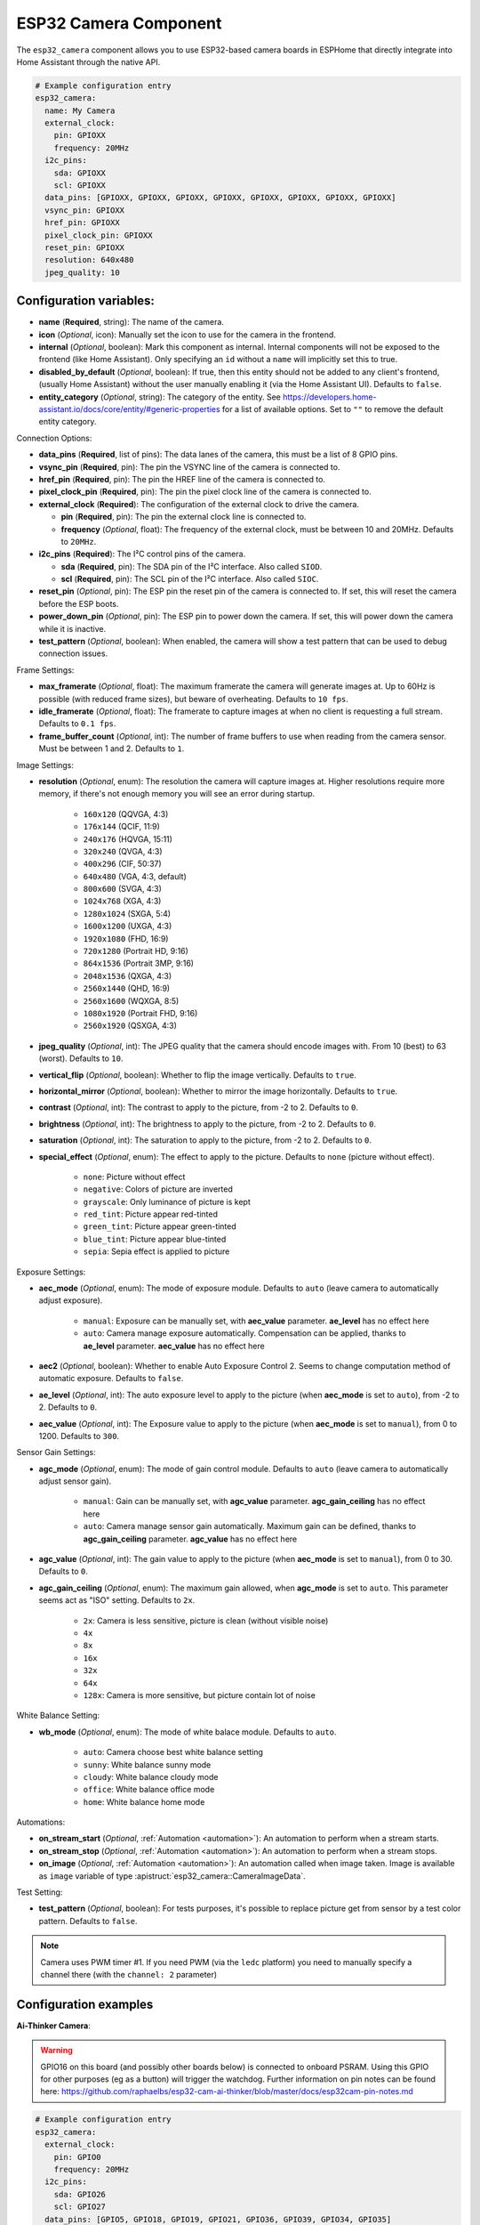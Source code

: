 ESP32 Camera Component
======================

.. seo::
    :description: Instructions for setting up the ESP32 Cameras in ESPHome
    :image: camera.svg

The ``esp32_camera`` component allows you to use ESP32-based camera boards in ESPHome that
directly integrate into Home Assistant through the native API.

.. code-block:: yaml

    # Example configuration entry
    esp32_camera:
      name: My Camera
      external_clock:
        pin: GPIOXX
        frequency: 20MHz
      i2c_pins:
        sda: GPIOXX
        scl: GPIOXX
      data_pins: [GPIOXX, GPIOXX, GPIOXX, GPIOXX, GPIOXX, GPIOXX, GPIOXX, GPIOXX]
      vsync_pin: GPIOXX
      href_pin: GPIOXX
      pixel_clock_pin: GPIOXX
      reset_pin: GPIOXX
      resolution: 640x480
      jpeg_quality: 10

Configuration variables:
------------------------

- **name** (**Required**, string): The name of the camera.
- **icon** (*Optional*, icon): Manually set the icon to use for the camera in the frontend.
- **internal** (*Optional*, boolean): Mark this component as internal. Internal components will
  not be exposed to the frontend (like Home Assistant). Only specifying an ``id`` without
  a ``name`` will implicitly set this to true.
- **disabled_by_default** (*Optional*, boolean): If true, then this entity should not be added to any client's frontend,
  (usually Home Assistant) without the user manually enabling it (via the Home Assistant UI).
  Defaults to ``false``.
- **entity_category** (*Optional*, string): The category of the entity.
  See https://developers.home-assistant.io/docs/core/entity/#generic-properties
  for a list of available options.
  Set to ``""`` to remove the default entity category.

Connection Options:

- **data_pins** (**Required**, list of pins): The data lanes of the camera, this must be a list
  of 8 GPIO pins.
- **vsync_pin** (**Required**, pin): The pin the VSYNC line of the camera is connected to.
- **href_pin** (**Required**, pin): The pin the HREF line of the camera is connected to.
- **pixel_clock_pin** (**Required**, pin): The pin the pixel clock line of the camera is connected to.
- **external_clock** (**Required**): The configuration of the external clock to drive the camera.

  - **pin** (**Required**, pin): The pin the external clock line is connected to.
  - **frequency** (*Optional*, float): The frequency of the external clock, must be between 10
    and 20MHz. Defaults to ``20MHz``.

- **i2c_pins** (**Required**): The I²C control pins of the camera.

  - **sda** (**Required**, pin): The SDA pin of the I²C interface. Also called ``SIOD``.
  - **scl** (**Required**, pin): The SCL pin of the I²C interface. Also called ``SIOC``.

- **reset_pin** (*Optional*, pin): The ESP pin the reset pin of the camera is connected to.
  If set, this will reset the camera before the ESP boots.
- **power_down_pin** (*Optional*, pin): The ESP pin to power down the camera.
  If set, this will power down the camera while it is inactive.
- **test_pattern** (*Optional*, boolean): When enabled, the camera will show a test pattern
  that can be used to debug connection issues.

Frame Settings:

- **max_framerate** (*Optional*, float): The maximum framerate the camera will generate images at.
  Up to 60Hz is possible (with reduced frame sizes), but beware of overheating. Defaults to ``10 fps``.
- **idle_framerate** (*Optional*, float): The framerate to capture images at when no client
  is requesting a full stream. Defaults to ``0.1 fps``.
- **frame_buffer_count** (*Optional*, int): The number of frame buffers to use when reading from the camera sensor.
  Must be between 1 and 2.  Defaults to ``1``.

Image Settings:

- **resolution** (*Optional*, enum): The resolution the camera will capture images at. Higher
  resolutions require more memory, if there's not enough memory you will see an error during startup.

    - ``160x120`` (QQVGA, 4:3)
    - ``176x144`` (QCIF, 11:9)
    - ``240x176`` (HQVGA, 15:11)
    - ``320x240`` (QVGA, 4:3)
    - ``400x296`` (CIF, 50:37)
    - ``640x480`` (VGA, 4:3, default)
    - ``800x600`` (SVGA, 4:3)
    - ``1024x768`` (XGA, 4:3)
    - ``1280x1024`` (SXGA, 5:4)
    - ``1600x1200`` (UXGA, 4:3)
    - ``1920x1080`` (FHD, 16:9)
    - ``720x1280`` (Portrait HD, 9:16)
    - ``864x1536`` (Portrait 3MP, 9:16)
    - ``2048x1536`` (QXGA, 4:3)
    - ``2560x1440`` (QHD, 16:9)
    - ``2560x1600`` (WQXGA, 8:5)
    - ``1080x1920`` (Portrait FHD, 9:16)
    - ``2560x1920`` (QSXGA, 4:3)


- **jpeg_quality** (*Optional*, int): The JPEG quality that the camera should encode images with.
  From 10 (best) to 63 (worst). Defaults to ``10``.
- **vertical_flip** (*Optional*, boolean): Whether to flip the image vertically. Defaults to ``true``.
- **horizontal_mirror** (*Optional*, boolean): Whether to mirror the image horizontally. Defaults to ``true``.
- **contrast** (*Optional*, int): The contrast to apply to the picture, from -2 to 2. Defaults to ``0``.
- **brightness** (*Optional*, int): The brightness to apply to the picture, from -2 to 2. Defaults to ``0``.
- **saturation** (*Optional*, int): The saturation to apply to the picture, from -2 to 2. Defaults to ``0``.
- **special_effect** (*Optional*, enum): The effect to apply to the picture. Defaults to ``none`` (picture without effect).

    - ``none``: Picture without effect
    - ``negative``: Colors of picture are inverted
    - ``grayscale``: Only luminance of picture is kept
    - ``red_tint``: Picture appear red-tinted
    - ``green_tint``: Picture appear green-tinted
    - ``blue_tint``: Picture appear blue-tinted
    - ``sepia``: Sepia effect is applied to picture

Exposure Settings:

- **aec_mode** (*Optional*, enum): The mode of exposure module. Defaults to ``auto`` (leave camera to automatically adjust exposure).

    - ``manual``: Exposure can be manually set, with **aec_value** parameter. **ae_level** has no effect here
    - ``auto``: Camera manage exposure automatically. Compensation can be applied, thanks to **ae_level** parameter. **aec_value** has no effect here

- **aec2** (*Optional*, boolean): Whether to enable Auto Exposure Control 2. Seems to change computation method of automatic exposure. Defaults to ``false``.
- **ae_level** (*Optional*, int): The auto exposure level to apply to the picture (when **aec_mode** is set to ``auto``), from -2 to 2. Defaults to ``0``.
- **aec_value** (*Optional*, int): The Exposure value to apply to the picture (when **aec_mode** is set to ``manual``), from 0 to 1200. Defaults to ``300``.

Sensor Gain Settings:

- **agc_mode** (*Optional*, enum): The mode of gain control module. Defaults to ``auto`` (leave camera to automatically adjust sensor gain).

    - ``manual``: Gain can be manually set, with **agc_value** parameter. **agc_gain_ceiling** has no effect here
    - ``auto``: Camera manage sensor gain automatically. Maximum gain can be defined, thanks to **agc_gain_ceiling** parameter. **agc_value** has no effect here

- **agc_value** (*Optional*, int): The gain value to apply to the picture (when **aec_mode** is set to ``manual``), from 0 to 30. Defaults to ``0``.
- **agc_gain_ceiling** (*Optional*, enum): The maximum gain allowed, when **agc_mode** is set to ``auto``. This parameter seems act as "ISO" setting. Defaults to ``2x``.

    - ``2x``: Camera is less sensitive, picture is clean (without visible noise)
    - ``4x``
    - ``8x``
    - ``16x``
    - ``32x``
    - ``64x``
    - ``128x``: Camera is more sensitive, but picture contain lot of noise

White Balance Setting:

- **wb_mode** (*Optional*, enum): The mode of white balace module. Defaults to ``auto``.

    - ``auto``: Camera choose best white balance setting
    - ``sunny``: White balance sunny mode
    - ``cloudy``: White balance cloudy mode
    - ``office``: White balance office mode
    - ``home``: White balance home mode

Automations:

- **on_stream_start** (*Optional*, :ref:`Automation <automation>`): An automation to perform
  when a stream starts.
- **on_stream_stop** (*Optional*, :ref:`Automation <automation>`): An automation to perform
  when a stream stops.
- **on_image** (*Optional*, :ref:`Automation <automation>`): An automation called when image taken. Image is available as ``image`` variable of type :apistruct:`esp32_camera::CameraImageData`.

Test Setting:

- **test_pattern** (*Optional*, boolean): For tests purposes, it's possible to replace picture get from sensor by a test color pattern. Defaults to ``false``.


.. note::

    Camera uses PWM timer #1. If you need PWM (via the ``ledc`` platform) you need to manually specify
    a channel there (with the ``channel: 2``  parameter)

Configuration examples
----------------------

**Ai-Thinker Camera**:

.. warning::

    GPIO16 on this board (and possibly other boards below) is connected to onboard PSRAM.
    Using this GPIO for other purposes (eg as a button) will trigger the watchdog.
    Further information on pin notes can be found here: https://github.com/raphaelbs/esp32-cam-ai-thinker/blob/master/docs/esp32cam-pin-notes.md

.. code-block:: yaml

    # Example configuration entry
    esp32_camera:
      external_clock:
        pin: GPIO0
        frequency: 20MHz
      i2c_pins:
        sda: GPIO26
        scl: GPIO27
      data_pins: [GPIO5, GPIO18, GPIO19, GPIO21, GPIO36, GPIO39, GPIO34, GPIO35]
      vsync_pin: GPIO25
      href_pin: GPIO23
      pixel_clock_pin: GPIO22
      power_down_pin: GPIO32

      # Image settings
      name: My Camera
      # ...

**M5Stack Camera**:

.. warning::

    This camera board has insufficient cooling and will overheat over time,
    ESPHome does only activate the camera when Home Assistant requests an image, but
    the camera unit can still heat up considerably for some boards.

    If the camera is not recognized after a reboot and the unit feels warm, try waiting for
    it to cool down and check again - if that still doesn't work try enabling the test pattern.

.. code-block:: yaml

    # Example configuration entry
    esp32_camera:
      external_clock:
        pin: GPIO27
        frequency: 20MHz
      i2c_pins:
        sda: GPIO25
        scl: GPIO23
      data_pins: [GPIO17, GPIO35, GPIO34, GPIO5, GPIO39, GPIO18, GPIO36, GPIO19]
      vsync_pin: GPIO22
      href_pin: GPIO26
      pixel_clock_pin: GPIO21
      reset_pin: GPIO15

      # Image settings
      name: My Camera
      # ...

**M5Stack Timer Camera X/F**:

.. code-block:: yaml

    # Example configuration entry
    esp32_camera:
      external_clock:
        pin: GPIO27
        frequency: 20MHz
      i2c_pins:
        sda: GPIO25
        scl: GPIO23
      data_pins: [GPIO32, GPIO35, GPIO34, GPIO5, GPIO39, GPIO18, GPIO36, GPIO19]
      vsync_pin: GPIO22
      href_pin: GPIO26
      pixel_clock_pin: GPIO21
      reset_pin: GPIO15

      # Image settings
      name: My Camera
      # ...

**M5Stack M5CameraF New**:

.. code-block:: yaml

    # Example configuration entry as per https://docs.m5stack.com/en/unit/m5camera_f_new
    esp32_camera:
      external_clock:
        pin: GPIO27
        frequency: 20MHz
      i2c_pins:
        sda: GPIO22
        scl: GPIO23
      data_pins: [GPIO32, GPIO35, GPIO34, GPIO5, GPIO39, GPIO18, GPIO36, GPIO19]
      vsync_pin: GPIO25
      href_pin: GPIO26
      pixel_clock_pin: GPIO21
      reset_pin: GPIO15

**Wrover Kit Boards**:

.. code-block:: yaml

    # Example configuration entry
    esp32_camera:
      external_clock:
        pin: GPIO21
        frequency: 20MHz
      i2c_pins:
        sda: GPIO26
        scl: GPIO27
      data_pins: [GPIO4, GPIO5, GPIO18, GPIO19, GPIO36, GPIO39, GPIO34, GPIO35]
      vsync_pin: GPIO25
      href_pin: GPIO23
      pixel_clock_pin: GPIO22

      # Image settings
      name: My Camera
      # ...

**TTGO T-Camera V05**:

.. code-block:: yaml

    # Example configuration entry
    esp32_camera:
      external_clock:
        pin: GPIO32
        frequency: 20MHz
      i2c_pins:
        sda: GPIO13
        scl: GPIO12
      data_pins: [GPIO5, GPIO14, GPIO4, GPIO15, GPIO18, GPIO23, GPIO36, GPIO39]
      vsync_pin: GPIO27
      href_pin: GPIO25
      pixel_clock_pin: GPIO19
      power_down_pin: GPIO26

      # Image settings
      name: My Camera
      # ...

**TTGO T-Camera V162**:

.. code-block:: yaml

    esp32_camera:
      external_clock:
        pin: GPIO4
        frequency: 20MHz
      i2c_pins:
        sda: GPIO18
        scl: GPIO23
      data_pins: [GPIO34, GPIO13, GPIO14, GPIO35, GPIO39, GPIO38, GPIO37, GPIO36]
      vsync_pin: GPIO5
      href_pin: GPIO27
      pixel_clock_pin: GPIO25
      jpeg_quality: 10
      vertical_flip: true
      horizontal_mirror: false

      # Image settings
      name: My Camera
      # ...

**TTGO T-Camera V17**:

.. code-block:: yaml

    # Example configuration entry
    esp32_camera:
      external_clock:
        pin: GPIO32
        frequency: 20MHz
      i2c_pins:
        sda: GPIO13
        scl: GPIO12
      data_pins: [GPIO5, GPIO14, GPIO4, GPIO15, GPIO18, GPIO23, GPIO36, GPIO39]
      vsync_pin: GPIO27
      href_pin: GPIO25
      pixel_clock_pin: GPIO19
      # power_down_pin: GPIO26
      vertical_flip: true
      horizontal_mirror: true

      # Image settings
      name: My Camera
      # ...

**TTGO T-Journal**:

.. code-block:: yaml

    # Example configuration entry
    esp32_camera:
      external_clock:
        pin: GPIO27
        frequency: 20MHz
      i2c_pins:
        sda: GPIO25
        scl: GPIO23
      data_pins: [GPIO17, GPIO35, GPIO34, GPIO5, GPIO39, GPIO18, GPIO36, GPIO19]
      vsync_pin: GPIO22
      href_pin: GPIO26
      pixel_clock_pin: GPIO21

      # Image settings
      name: My Camera
      # ...


**TTGO-Camera Plus**:

.. code-block:: yaml

    # Example configuration entry
    esp32_camera:
      external_clock:
        pin: GPIO4
        frequency: 20MHz
      i2c_pins:
        sda: GPIO18
        scl: GPIO23
      data_pins: [GPIO34, GPIO13, GPIO26, GPIO35, GPIO39, GPIO38, GPIO37, GPIO36]
      vsync_pin: GPIO5
      href_pin: GPIO27
      pixel_clock_pin: GPIO25
      vertical_flip: false
      horizontal_mirror: false

      # Image settings
      name: My Camera
      # ...

**TTGO-Camera Mini**:

.. code-block:: yaml

    # Example configuration entry
    esp32_camera:
      external_clock:
        pin: GPIO32
        frequency: 20MHz
      i2c_pins:
        sda: GPIO13
        scl: GPIO12
      data_pins: [GPIO5, GPIO14, GPIO4, GPIO15, GPIO37, GPIO38, GPIO36, GPIO39]
      vsync_pin: GPIO27
      href_pin: GPIO25
      pixel_clock_pin: GPIO19

      # Image settings
      name: My Camera
      # ...

**ESP-EYE**:

.. code-block:: yaml

    # Example configuration entry
    esp32_camera:
      external_clock:
        pin: GPIO4
        frequency: 20MHz
      i2c_pins:
        sda: GPIO18
        scl: GPIO23
      data_pins: [GPIO34, GPIO13, GPIO14, GPIO35, GPIO39, GPIO38, GPIO37, GPIO36]
      vsync_pin: GPIO5
      href_pin: GPIO27
      pixel_clock_pin: GPIO25

      # Image settings
      name: My Camera
      # ...

**ESP32S3_EYE** on `Freenove ESP32-S3-DevKitC-1 <https://github.com/Freenove/Freenove_ESP32_S3_WROOM_Board>`__:

.. code-block:: yaml

    # Example configuration entry
    external_components:
      - source:
          type: git
          url: https://github.com/MichaKersloot/esphome_custom_components
        components: [ esp32_camera ]

    esp32_camera:
      external_clock:
        pin: GPIO15
        frequency: 20MHz
      i2c_pins:
        sda: GPIO4
        scl: GPIO5
      data_pins: [GPIO11, GPIO9, GPIO8, GPIO10, GPIO12, GPIO18, GPIO17, GPIO16]
      vsync_pin: GPIO6
      href_pin: GPIO7
      pixel_clock_pin: GPIO13

      # Image settings
      name: My Camera
      # ...

**Seeed Studio XIAO ESP32S3 Sense**:

.. code-block:: yaml

    esp32_camera:
      external_clock:
        pin: GPIO10
        frequency: 20MHz
      i2c_pins:
        sda: GPIO40
        scl: GPIO39
      data_pins: [GPIO15, GPIO17, GPIO18, GPIO16, GPIO14, GPIO12, GPIO11, GPIO48]
      vsync_pin: GPIO38
      href_pin: GPIO47
      pixel_clock_pin: GPIO13

      # Image settings
      name: My Camera
      # ...

See Also
--------

- :apiref:`esp32_camera/esp32_camera.h`
- :ghedit:`Edit`
